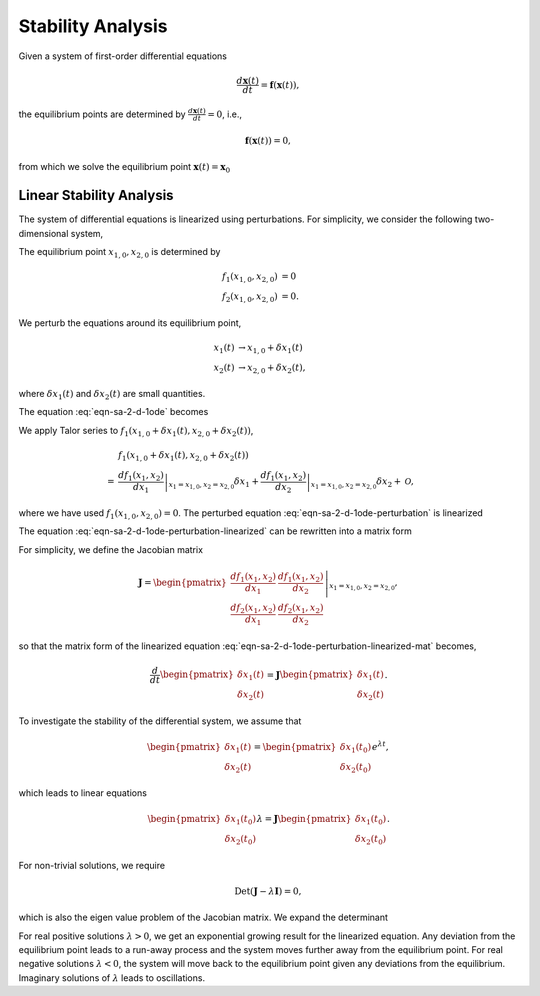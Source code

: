 .. _stability-analysis:

Stability Analysis
================================================

Given a system of first-order differential equations

.. math::
   \frac{d \mathbf{x}(t)}{dt} = \mathbf{f}(\mathbf x(t)),

the equilibrium points are determined by :math:`\frac{d \mathbf{x}(t)}{dt} = 0`, i.e.,

.. math::
   \mathbf{f}(\mathbf x(t)) = 0,

from which we solve the equilibrium point :math:`\mathbf x(t) = \mathbf x_0`

.. _linear-stability-analysis:

Linear Stability Analysis
--------------------------------

The system of differential equations is linearized using perturbations. For simplicity, we consider the following two-dimensional system,

.. math::
   \frac{x_1(t)}{dt} &= f_1(x_1, x_2)  \\
   \frac{x_2(t)}{dt} &= f_2(x_1, x_2).
   :label: eqn-sa-2-d-1ode

The equilibrium point :math:`x_{1,0}, x_{2,0}` is determined by

.. math::
   f_1(x_{1,0}, x_{2,0}) &= 0 \\
   f_2(x_{1,0}, x_{2,0}) &= 0.

We perturb the equations around its equilibrium point,

.. math::
   x_1(t) &\to x_{1,0} + \delta x_1(t) \\
   x_2(t) &\to x_{2,0} + \delta x_2(t),

where :math:`\delta x_1(t)` and :math:`\delta x_2(t)` are small quantities.

The equation :eq:`eqn-sa-2-d-1ode` becomes

.. math::
   \frac{d\delta x_1(t)}{dt} &= f_1(x_{1,0} + \delta x_1(t), x_{2,0} + \delta x_2(t)) \\
   \frac{d\delta x_2(t)}{dt} &= f_2(x_{1,0} + \delta x_1(t), x_{2,0} + \delta x_2(t)).
   :label: eqn-sa-2-d-1ode-perturbation

We apply Talor series to :math:`f_1(x_{1,0} + \delta x_1(t), x_{2,0} + \delta x_2(t))`,

.. math::
   &f_1(x_{1,0} + \delta x_1(t), x_{2,0} + \delta x_2(t)) \\
   =&  \left.\frac{d f_1(x_1, x_2)}{d x_1} \right\vert_{x_1=x_{1,0}, x_2=x_{2,0}} \delta x_1 + \left.\frac{d f_1(x_1, x_2)}{d x_2} \right\vert_{x_1=x_{1,0}, x_2=x_{2,0}} \delta x_2 + \mathscr{O},

where we have used :math:`f_1(x_{1,0}, x_{2,0}) = 0`. The perturbed equation :eq:`eqn-sa-2-d-1ode-perturbation` is linearized

.. math::
   \frac{d\delta x_1(t)}{dt} &=  \left.\frac{d f_1(x_1, x_2)}{d x_1} \right\vert_{x_1=x_{1,0}, x_2=x_{2,0}} \delta x_1 + \left.\frac{d f_1(x_1, x_2)}{d x_2} \right\vert_{x_1=x_{1,0}, x_2=x_{2,0}} \delta x_2 \\
   \frac{d\delta x_2(t)}{dt} &=  \left.\frac{d f_2(x_1, x_2)}{d x_1} \right\vert_{x_1=x_{1,0}, x_2=x_{2,0}} \delta x_1 + \left.\frac{d f_2(x_1, x_2)}{d x_2} \right\vert_{x_1=x_{1,0}, x_2=x_{2,0}} \delta x_2.
   :label: eqn-sa-2-d-1ode-perturbation-linearized

The equation :eq:`eqn-sa-2-d-1ode-perturbation-linearized` can be rewritten into a matrix form

.. math::
   \frac{d}{dt} \begin{pmatrix}
   \delta x_1(t) \\
   \delta x_2(t)
   \end{pmatrix} = \left. \begin{pmatrix}
   \frac{d f_1(x_1, x_2)}{d x_1}  & \frac{d f_1(x_1, x_2)}{d x_2} \\
   \frac{d f_2(x_1, x_2)}{d x_1} & \frac{d f_2(x_1, x_2)}{d x_2}
   \end{pmatrix} \right\vert_{x_1=x_{1,0}, x_2=x_{2,0}}\begin{pmatrix}
   \delta x_1(t) \\
   \delta x_2(t)
   \end{pmatrix}.
   :label: eqn-sa-2-d-1ode-perturbation-linearized-mat

For simplicity, we define the Jacobian matrix

.. math::
   \mathbf J = \left. \begin{pmatrix}
   \frac{d f_1(x_1, x_2)}{d x_1}  & \frac{d f_1(x_1, x_2)}{d x_2} \\
   \frac{d f_2(x_1, x_2)}{d x_1} & \frac{d f_2(x_1, x_2)}{d x_2}
   \end{pmatrix} \right\vert_{x_1=x_{1,0}, x_2=x_{2,0}},

so that the matrix form of the linearized equation :eq:`eqn-sa-2-d-1ode-perturbation-linearized-mat` becomes,

.. math::
   \frac{d}{dt} \begin{pmatrix}
   \delta x_1(t) \\
   \delta x_2(t)
   \end{pmatrix} = \mathbf J \begin{pmatrix}
   \delta x_1(t) \\
   \delta x_2(t)
   \end{pmatrix}.

To investigate the stability of the differential system, we assume that

.. math::
   \begin{pmatrix}
   \delta x_1(t) \\
   \delta x_2(t)
   \end{pmatrix} = \begin{pmatrix}
   \delta x_1(t_0) \\
   \delta x_2(t_0)
   \end{pmatrix} e^{\lambda t},

which leads to linear equations

.. math::
   \begin{pmatrix}
   \delta x_1(t_0) \\
   \delta x_2(t_0)
   \end{pmatrix} \lambda = \mathbf J \begin{pmatrix}
   \delta x_1(t_0) \\
   \delta x_2(t_0)
   \end{pmatrix}.

For non-trivial solutions, we require

.. math::
   \operatorname{Det}(\mathbf J - \lambda \mathbf I) = 0,

which is also the eigen value problem of the Jacobian matrix. We expand the determinant

.. math::
   \lambda^2 - (J_{11} + J_{22}) \lambda + (J_{11}J_{22} - J_{12}J_{21}) = 0.
   :label: eqn-sa-2-d-1ode-perturbation-linearized-det

For real positive solutions :math:`\lambda>0`, we get an exponential growing result for the linearized equation. Any deviation from the equilibrium point leads to a run-away process and the system moves further away from the equilibrium point. For real negative solutions :math:`\lambda < 0`, the system will move back to the equilibrium point given any deviations from the equilibrium. Imaginary solutions of :math:`\lambda` leads to oscillations.

